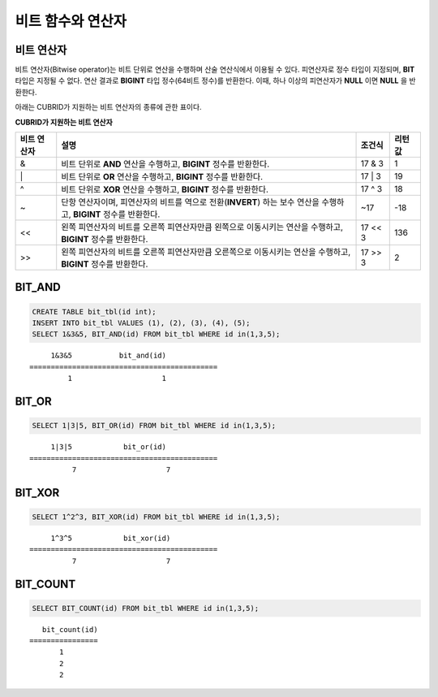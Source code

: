 ******************
비트 함수와 연산자
******************

비트 연산자
===========

비트 연산자(Bitwise operator)는 비트 단위로 연산을 수행하며 산술 연산식에서 이용될 수 있다. 피연산자로 정수 타입이 지정되며, **BIT** 타입은 지정될 수 없다. 연산 결과로 **BIGINT** 타입 정수(64비트 정수)를 반환한다. 이때, 하나 이상의 피연산자가 **NULL** 이면 **NULL** 을 반환한다.

아래는 CUBRID가 지원하는 비트 연산자의 종류에 관한 표이다.

**CUBRID가 지원하는 비트 연산자**

+------------+-----------------------------------------------+-------------+-------------+
| 비트       | 설명                                          | 조건식      | 리턴 값     |
| 연산자     |                                               |             |             |
+============+===============================================+=============+=============+
| &          | 비트 단위로                                   | 17 & 3      | 1           |
|            | **AND**                                       |             |             |
|            | 연산을 수행하고,                              |             |             |
|            | **BIGINT**                                    |             |             |
|            | 정수를 반환한다.                              |             |             |
+------------+-----------------------------------------------+-------------+-------------+
| \|         | 비트 단위로                                   | 17 \| 3     | 19          |
|            | **OR**                                        |             |             |
|            | 연산을 수행하고,                              |             |             |
|            | **BIGINT**                                    |             |             |
|            | 정수를 반환한다.                              |             |             |
+------------+-----------------------------------------------+-------------+-------------+
| ^          | 비트 단위로                                   | 17 ^ 3      | 18          |
|            | **XOR**                                       |             |             |
|            | 연산을 수행하고,                              |             |             |
|            | **BIGINT**                                    |             |             |
|            | 정수를 반환한다.                              |             |             |
+------------+-----------------------------------------------+-------------+-------------+
| ~          | 단항 연산자이며, 피연산자의 비트를 역으로     | ~17         | -18         |
|            | 전환(**INVERT**)                              |             |             |
|            | 하는 보수 연산을 수행하고,                    |             |             |
|            | **BIGINT**                                    |             |             |
|            | 정수를 반환한다.                              |             |             |
+------------+-----------------------------------------------+-------------+-------------+
| <<         | 왼쪽 피연산자의 비트를 오른쪽 피연산자만큼    | 17 << 3     | 136         |
|            | 왼쪽으로 이동시키는 연산을 수행하고,          |             |             |
|            | **BIGINT** 정수를 반환한다.                   |             |             |
+------------+-----------------------------------------------+-------------+-------------+
| >>         | 왼쪽 피연산자의 비트를 오른쪽 피연산자만큼    | 17 >> 3     | 2           |
|            | 오른쪽으로 이동시키는 연산을 수행하고,        |             |             |
|            | **BIGINT** 정수를 반환한다.                   |             |             |
+------------+-----------------------------------------------+-------------+-------------+


BIT_AND
=======

.. function:: BIT_AND (expr)

    집계 함수로서, *expr* 의 모든 비트에 대해 비트 단위 **AND** 연산을 수행한다. 조건절을 만족하는 행이 없는 경우, NULL 을 반환한다.

    :param expr: 정수 타입의 임의의 연산식이다.
    :rtype: BIGINT

.. code-block:: sql

    CREATE TABLE bit_tbl(id int);
    INSERT INTO bit_tbl VALUES (1), (2), (3), (4), (5);
    SELECT 1&3&5, BIT_AND(id) FROM bit_tbl WHERE id in(1,3,5);

::

         1&3&5           bit_and(id)
    ============================================
             1                     1    

BIT_OR
======

.. function:: BIT_OR (expr)

    집계 함수로서, *expr* 의 모든 비트에 대해 비트 단위 **OR** 연산을 수행한다. 조건절을 만족하는 행이 없는 경우, **NULL** 을 반환한다.

    :param expr: 정수 타입의 임의의 연산식이다.
    :rtype: BIGINT

.. code-block:: sql

    SELECT 1|3|5, BIT_OR(id) FROM bit_tbl WHERE id in(1,3,5);

::

         1|3|5            bit_or(id)
    ============================================
              7                     7
               
BIT_XOR
=======
  
.. function:: BIT_XOR (expr)

    집계 함수로서, *expr* 의 모든 비트에 대해 비트 단위 **XOR** 연산을 수행한다. 조건절을 만족하는 행이 없는 경우, **NULL** 을 반환한다.

    :param expr: 정수 타입의 임의의 연산식이다.
    :rtype: BIGINT

.. code-block:: sql

    SELECT 1^2^3, BIT_XOR(id) FROM bit_tbl WHERE id in(1,3,5);

::

         1^3^5            bit_xor(id)
    ============================================
              7                     7

BIT_COUNT
=========

.. function:: BIT_COUNT (expr)
 
    *expr* 의 모든 비트 중 1로 설정된 비트의 개수를 반환하는 함수이며, 집계 함수는 아니다.

    :param expr: 정수 타입의 임의의 연산식이다.
    :rtype: BIGINT

.. code-block:: sql

    SELECT BIT_COUNT(id) FROM bit_tbl WHERE id in(1,3,5);

::

       bit_count(id)
    ================
           1
           2
           2
